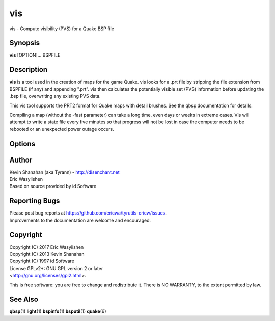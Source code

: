 ===
vis
===

vis - Compute visibility (PVS) for a Quake BSP file

Synopsis
========

**vis** [OPTION]... BSPFILE

Description
===========

**vis** is a tool used in the creation of maps for the game Quake. vis
looks for a .prt file by stripping the file extension from BSPFILE (if
any) and appending ".prt". vis then calculates the potentially visible
set (PVS) information before updating the .bsp file, overwriting any
existing PVS data.

This vis tool supports the PRT2 format for Quake maps with detail
brushes. See the qbsp documentation for details.

Compiling a map (without the -fast parameter) can take a long time, even
days or weeks in extreme cases. Vis will attempt to write a state file
every five minutes so that progress will not be lost in case the
computer needs to be rebooted or an unexpected power outage occurs.

Options
=======

.. program:: vis

.. option:: -threads n

   Set number of threads explicitly. By default vis will attempt to
   detect the number of CPUs/cores available.

.. option:: -fast

   Skip detailed calculations and calculate a very loose set of PVS
   data. Sometimes useful for a quick test while developing a map.

.. option:: -level n

   Select a test level from 0 to 4 for detailed visibility calculations.
   Lower levels are not necessarily faster in in all cases. It is not
   recommended that you change the default level unless you are
   experiencing problems. Default 4.

.. option:: -v

   Verbose output.

.. option:: -vv

   Very verbose output.

.. option:: -noambientsky

   Disable ambient sound generation for textures with names beginning
   with 'SKY'.

.. option:: -noambientwater

   Disable ambient sound generation for textures with names beginning
   with '*WATER' or '*04WATER'.

.. option:: -noambientslime

   Disable ambient sound generation for textures with names beginning
   with '*SLIME'.

.. option:: -noambientlava

   Disable ambient sound generation for textures with names beginning
   with '*LAVA'.

.. option:: -noambient

   Disable all ambient sound generation.

.. option:: -visdist n
   
   Allow culling of areas further than n units.

Author
======

| Kevin Shanahan (aka Tyrann) - http://disenchant.net
| Eric Wasylishen
| Based on source provided by id Software

Reporting Bugs
==============

| Please post bug reports at
  https://github.com/ericwa/tyrutils-ericw/issues.
| Improvements to the documentation are welcome and encouraged.

Copyright
=========

| Copyright (C) 2017 Eric Wasylishen
| Copyright (C) 2013 Kevin Shanahan
| Copyright (C) 1997 id Software
| License GPLv2+: GNU GPL version 2 or later
| <http://gnu.org/licenses/gpl2.html>.

This is free software: you are free to change and redistribute it. There
is NO WARRANTY, to the extent permitted by law.

See Also
========

**qbsp**\ (1) **light**\ (1) **bspinfo**\ (1) **bsputil**\ (1)
**quake**\ (6)
